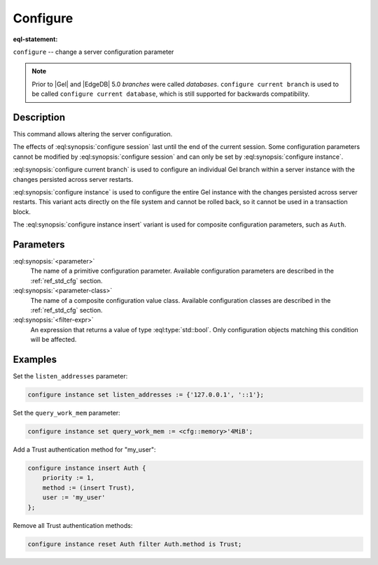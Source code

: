 .. _ref_eql_statements_configure:

Configure
=========

:eql-statement:


``configure`` -- change a server configuration parameter

.. eql:synopsis::

    configure {session | current branch | instance}
        set <parameter> := <value> ;
    configure instance insert <parameter-class> <insert-shape> ;
    configure {session | current branch | instance} reset <parameter> ;
    configure {current branch | instance}
        reset <parameter-class> [ filter <filter-expr> ] ;

.. note::
    Prior to |Gel| and |EdgeDB| 5.0 *branches* were called *databases*.
    ``configure current branch`` is used to be called
    ``configure current database``, which is still supported for backwards
    compatibility.


Description
-----------

This command allows altering the server configuration.

The effects of :eql:synopsis:`configure session` last until the end of the
current session. Some configuration parameters cannot be modified by
:eql:synopsis:`configure session` and can only be set by
:eql:synopsis:`configure instance`.

:eql:synopsis:`configure current branch` is used to configure an
individual Gel branch within a server instance with the
changes persisted across server restarts.

:eql:synopsis:`configure instance` is used to configure the entire Gel
instance with the changes persisted across server restarts.  This variant
acts directly on the file system and cannot be rolled back, so it cannot
be used in a transaction block.

The :eql:synopsis:`configure instance insert` variant is used for composite
configuration parameters, such as ``Auth``.


Parameters
----------

:eql:synopsis:`<parameter>`
    The name of a primitive configuration parameter.  Available
    configuration parameters are described in the :ref:`ref_std_cfg`
    section.

:eql:synopsis:`<parameter-class>`
    The name of a composite configuration value class.  Available
    configuration classes are described in the :ref:`ref_std_cfg`
    section.

:eql:synopsis:`<filter-expr>`
    An expression that returns a value of type :eql:type:`std::bool`.
    Only configuration objects matching this condition will be affected.


Examples
--------

Set the ``listen_addresses`` parameter:

.. code-block:: edgeql

    configure instance set listen_addresses := {'127.0.0.1', '::1'};

Set the ``query_work_mem`` parameter:

.. code-block:: edgeql

    configure instance set query_work_mem := <cfg::memory>'4MiB';

Add a Trust authentication method for "my_user":

.. code-block:: edgeql

    configure instance insert Auth {
        priority := 1,
        method := (insert Trust),
        user := 'my_user'
    };

Remove all Trust authentication methods:

.. code-block:: edgeql

    configure instance reset Auth filter Auth.method is Trust;
